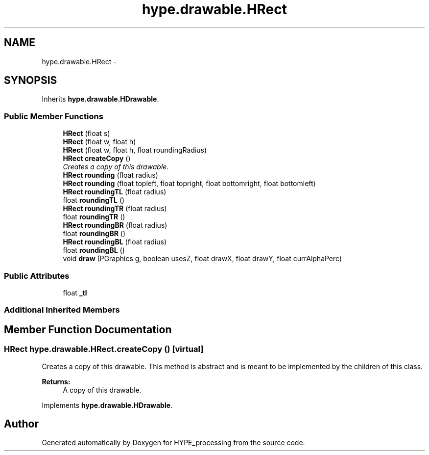 .TH "hype.drawable.HRect" 3 "Mon May 20 2013" "HYPE_processing" \" -*- nroff -*-
.ad l
.nh
.SH NAME
hype.drawable.HRect \- 
.SH SYNOPSIS
.br
.PP
.PP
Inherits \fBhype\&.drawable\&.HDrawable\fP\&.
.SS "Public Member Functions"

.in +1c
.ti -1c
.RI "\fBHRect\fP (float s)"
.br
.ti -1c
.RI "\fBHRect\fP (float w, float h)"
.br
.ti -1c
.RI "\fBHRect\fP (float w, float h, float roundingRadius)"
.br
.ti -1c
.RI "\fBHRect\fP \fBcreateCopy\fP ()"
.br
.RI "\fICreates a copy of this drawable\&. \fP"
.ti -1c
.RI "\fBHRect\fP \fBrounding\fP (float radius)"
.br
.ti -1c
.RI "\fBHRect\fP \fBrounding\fP (float topleft, float topright, float bottomright, float bottomleft)"
.br
.ti -1c
.RI "\fBHRect\fP \fBroundingTL\fP (float radius)"
.br
.ti -1c
.RI "float \fBroundingTL\fP ()"
.br
.ti -1c
.RI "\fBHRect\fP \fBroundingTR\fP (float radius)"
.br
.ti -1c
.RI "float \fBroundingTR\fP ()"
.br
.ti -1c
.RI "\fBHRect\fP \fBroundingBR\fP (float radius)"
.br
.ti -1c
.RI "float \fBroundingBR\fP ()"
.br
.ti -1c
.RI "\fBHRect\fP \fBroundingBL\fP (float radius)"
.br
.ti -1c
.RI "float \fBroundingBL\fP ()"
.br
.ti -1c
.RI "void \fBdraw\fP (PGraphics g, boolean usesZ, float drawX, float drawY, float currAlphaPerc)"
.br
.in -1c
.SS "Public Attributes"

.in +1c
.ti -1c
.RI "float \fB_tl\fP"
.br
.in -1c
.SS "Additional Inherited Members"
.SH "Member Function Documentation"
.PP 
.SS "\fBHRect\fP hype\&.drawable\&.HRect\&.createCopy ()\fC [virtual]\fP"

.PP
Creates a copy of this drawable\&. This method is abstract and is meant to be implemented by the children of this class\&.
.PP
\fBReturns:\fP
.RS 4
A copy of this drawable\&. 
.RE
.PP

.PP
Implements \fBhype\&.drawable\&.HDrawable\fP\&.

.SH "Author"
.PP 
Generated automatically by Doxygen for HYPE_processing from the source code\&.
